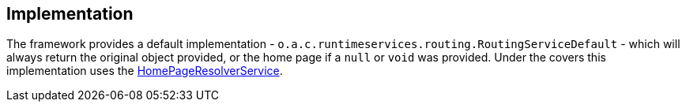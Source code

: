 
:Notice: Licensed to the Apache Software Foundation (ASF) under one or more contributor license agreements. See the NOTICE file distributed with this work for additional information regarding copyright ownership. The ASF licenses this file to you under the Apache License, Version 2.0 (the "License"); you may not use this file except in compliance with the License. You may obtain a copy of the License at. http://www.apache.org/licenses/LICENSE-2.0 . Unless required by applicable law or agreed to in writing, software distributed under the License is distributed on an "AS IS" BASIS, WITHOUT WARRANTIES OR  CONDITIONS OF ANY KIND, either express or implied. See the License for the specific language governing permissions and limitations under the License.



== Implementation


The framework provides a default implementation - `o.a.c.runtimeservices.routing.RoutingServiceDefault` - which will always return the original object provided, or the home page if a `null` or `void` was provided.
Under the covers this implementation uses the xref:refguide:applib:index/services/homepage/HomePageResolverService.adoc[HomePageResolverService].
